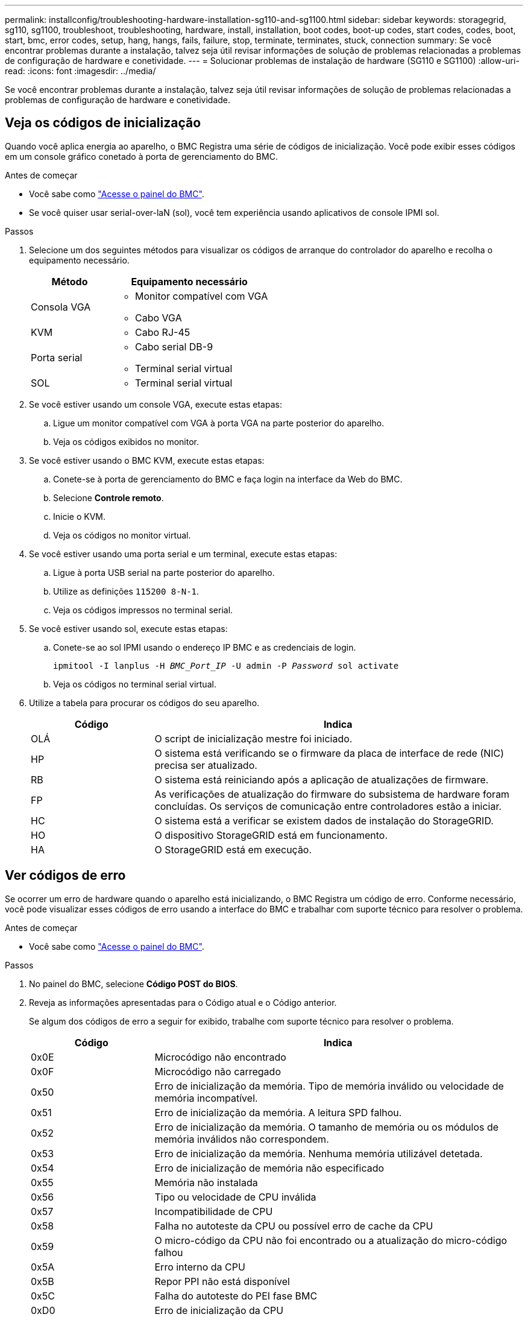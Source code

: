 ---
permalink: installconfig/troubleshooting-hardware-installation-sg110-and-sg1100.html 
sidebar: sidebar 
keywords: storagegrid, sg110, sg1100, troubleshoot, troubleshooting, hardware, install, installation, boot codes, boot-up codes, start codes, codes, boot, start, bmc, error codes, setup, hang, hangs, fails, failure, stop, terminate, terminates, stuck, connection 
summary: Se você encontrar problemas durante a instalação, talvez seja útil revisar informações de solução de problemas relacionadas a problemas de configuração de hardware e conetividade. 
---
= Solucionar problemas de instalação de hardware (SG110 e SG1100)
:allow-uri-read: 
:icons: font
:imagesdir: ../media/


[role="lead"]
Se você encontrar problemas durante a instalação, talvez seja útil revisar informações de solução de problemas relacionadas a problemas de configuração de hardware e conetividade.



== Veja os códigos de inicialização

Quando você aplica energia ao aparelho, o BMC Registra uma série de códigos de inicialização. Você pode exibir esses códigos em um console gráfico conetado à porta de gerenciamento do BMC.

.Antes de começar
* Você sabe como link:accessing-bmc-interface.html["Acesse o painel do BMC"].
* Se você quiser usar serial-over-laN (sol), você tem experiência usando aplicativos de console IPMI sol.


.Passos
. Selecione um dos seguintes métodos para visualizar os códigos de arranque do controlador do aparelho e recolha o equipamento necessário.
+
[cols="1a,2a"]
|===
| Método | Equipamento necessário 


 a| 
Consola VGA
 a| 
** Monitor compatível com VGA
** Cabo VGA




 a| 
KVM
 a| 
** Cabo RJ-45




 a| 
Porta serial
 a| 
** Cabo serial DB-9
** Terminal serial virtual




 a| 
SOL
 a| 
** Terminal serial virtual


|===
. Se você estiver usando um console VGA, execute estas etapas:
+
.. Ligue um monitor compatível com VGA à porta VGA na parte posterior do aparelho.
.. Veja os códigos exibidos no monitor.


. Se você estiver usando o BMC KVM, execute estas etapas:
+
.. Conete-se à porta de gerenciamento do BMC e faça login na interface da Web do BMC.
.. Selecione *Controle remoto*.
.. Inicie o KVM.
.. Veja os códigos no monitor virtual.


. Se você estiver usando uma porta serial e um terminal, execute estas etapas:
+
.. Ligue à porta USB serial na parte posterior do aparelho.
.. Utilize as definições `115200 8-N-1`.
.. Veja os códigos impressos no terminal serial.


. Se você estiver usando sol, execute estas etapas:
+
.. Conete-se ao sol IPMI usando o endereço IP BMC e as credenciais de login.
+
`ipmitool -I lanplus -H _BMC_Port_IP_ -U admin -P _Password_ sol activate`

.. Veja os códigos no terminal serial virtual.


. Utilize a tabela para procurar os códigos do seu aparelho.
+
[cols="1a,3a"]
|===
| Código | Indica 


 a| 
OLÁ
 a| 
O script de inicialização mestre foi iniciado.



 a| 
HP
 a| 
O sistema está verificando se o firmware da placa de interface de rede (NIC) precisa ser atualizado.



 a| 
RB
 a| 
O sistema está reiniciando após a aplicação de atualizações de firmware.



 a| 
FP
 a| 
As verificações de atualização do firmware do subsistema de hardware foram concluídas. Os serviços de comunicação entre controladores estão a iniciar.



 a| 
HC
 a| 
O sistema está a verificar se existem dados de instalação do StorageGRID.



 a| 
HO
 a| 
O dispositivo StorageGRID está em funcionamento.



 a| 
HA
 a| 
O StorageGRID está em execução.

|===




== Ver códigos de erro

Se ocorrer um erro de hardware quando o aparelho está inicializando, o BMC Registra um código de erro. Conforme necessário, você pode visualizar esses códigos de erro usando a interface do BMC e trabalhar com suporte técnico para resolver o problema.

.Antes de começar
* Você sabe como link:accessing-bmc-interface.html["Acesse o painel do BMC"].


.Passos
. No painel do BMC, selecione *Código POST do BIOS*.
. Reveja as informações apresentadas para o Código atual e o Código anterior.
+
Se algum dos códigos de erro a seguir for exibido, trabalhe com suporte técnico para resolver o problema.

+
[cols="1a,3a"]
|===
| Código | Indica 


 a| 
0x0E
 a| 
Microcódigo não encontrado



 a| 
0x0F
 a| 
Microcódigo não carregado



 a| 
0x50
 a| 
Erro de inicialização da memória. Tipo de memória inválido ou velocidade de memória incompatível.



 a| 
0x51
 a| 
Erro de inicialização da memória. A leitura SPD falhou.



 a| 
0x52
 a| 
Erro de inicialização da memória. O tamanho de memória ou os módulos de memória inválidos não correspondem.



 a| 
0x53
 a| 
Erro de inicialização da memória. Nenhuma memória utilizável detetada.



 a| 
0x54
 a| 
Erro de inicialização de memória não especificado



 a| 
0x55
 a| 
Memória não instalada



 a| 
0x56
 a| 
Tipo ou velocidade de CPU inválida



 a| 
0x57
 a| 
Incompatibilidade de CPU



 a| 
0x58
 a| 
Falha no autoteste da CPU ou possível erro de cache da CPU



 a| 
0x59
 a| 
O micro-código da CPU não foi encontrado ou a atualização do micro-código falhou



 a| 
0x5A
 a| 
Erro interno da CPU



 a| 
0x5B
 a| 
Repor PPI não está disponível



 a| 
0x5C
 a| 
Falha do autoteste do PEI fase BMC



 a| 
0xD0
 a| 
Erro de inicialização da CPU



 a| 
0xD1
 a| 
Erro de inicialização da ponte Norte



 a| 
0xD2
 a| 
Erro de inicialização da ponte sul



 a| 
0xD3
 a| 
Alguns protocolos arquitetônicos não estão disponíveis



 a| 
0xD4
 a| 
Erro de alocação de recursos PCI. Sem recursos.



 a| 
0xD5
 a| 
Sem espaço para a ROM de opção herdada



 a| 
0xD6
 a| 
Não foram encontrados dispositivos de saída da consola



 a| 
0xD7
 a| 
Não foram encontrados dispositivos de entrada da consola



 a| 
0xD8
 a| 
Palavra-passe inválida



 a| 
0xD9
 a| 
Erro ao carregar a opção de inicialização (erro loadImage retornado)



 a| 
0xDA
 a| 
Falha na opção de inicialização (erro retornado pela StartImage)



 a| 
0xDB
 a| 
Falha na atualização do flash



 a| 
0xDC
 a| 
O protocolo de reposição não está disponível



 a| 
0xDD
 a| 
Avaria no autoteste do BMC de fase DXE



 a| 
0xE8
 a| 
MRC: ERR_NO_MEMORY



 a| 
0xE9
 a| 
MRC: ERR_LT_LOCK



 a| 
0xEA
 a| 
MRC: ERR_DDR_INIT



 a| 
0xEB
 a| 
MRC: ERR_MEM_TEST



 a| 
0xEC
 a| 
MRC: ERR_VENDOR_SPECIFIC



 a| 
0xED
 a| 
MRC: ERR_DIMM_COMPAT



 a| 
0xEE
 a| 
MRC: ERR_MRC_COMPATIBILITY



 a| 
0xEF
 a| 
RMC: ERR_MRC_STRUCT



 a| 
0xF0
 a| 
MRC: ERR_SET_VDD



 a| 
0xF1
 a| 
MRC: ERR_IOT_MEM_BUFFER



 a| 
0xF2
 a| 
MRC: ERR_RC_INTERNAL



 a| 
0xF3
 a| 
MRC: ERR_INVALID_REG_ACCESS



 a| 
0xF4
 a| 
MRC: ERR_SET_MC_FREQ



 a| 
0xF5
 a| 
MRC: ERR_READ_MC_FREQ



 a| 
0x70
 a| 
MRC: ERR_DIMM_CHANNEL



 a| 
0x74
 a| 
MRC: ERR_BIST_CHECK



 a| 
0xF6
 a| 
MRC: ERR_SMBUS



 a| 
0xF7
 a| 
MRC: ERR_PCU



 a| 
0xF8
 a| 
MRC: ERR_NGN



 a| 
0xF9
 a| 
MRC: ERR_INTERLEAVE_FAILURE

|===




== A configuração do hardware parece travar

O Instalador de dispositivos StorageGRID pode não estar disponível se falhas de hardware ou erros de cabeamento impedirem que o aparelho conclua seu processamento de inicialização.

.Passos
. Reveja os LEDs no aparelho e os códigos de inicialização e de erro exibidos no BMC.
. Se você precisar de ajuda para resolver um problema, entre em Contato com o suporte técnico.




== Problemas de conexão

Se você não conseguir se conetar ao utilitário de serviços, pode haver um problema de rede ou a instalação de hardware pode não ter sido concluída com êxito.

.Passos
. Tente fazer ping no aparelho usando o endereço IP do aparelho
`*ping _appliance_IP_*`
. Se não receber resposta do ping, confirme que está a utilizar o endereço IP correto.
+
Pode utilizar o endereço IP do dispositivo na rede de grelha, na rede de administração ou na rede de cliente.

. Se o endereço IP estiver correto, verifique o cabeamento do dispositivo, transcetores QSFP ou SFP e a configuração da rede.
. Se o acesso físico ao aparelho estiver disponível, você pode usar uma conexão direta com o IP local de link permanente `169.254.0.1` para verificar a configuração de rede do controlador e atualizar, se necessário. Para obter instruções detalhadas, consulte o passo 2 em link:accessing-storagegrid-appliance-installer.html["Acesse o Instalador de dispositivos StorageGRID"].
+
Se isso não resolver o problema, entre em Contato com o suporte técnico.

. Se o ping foi bem-sucedido, abra um navegador da Web.
. Digite o URL do instalador do StorageGRID Appliance
`*https://_appliances_controller_IP_:8443*`
+
A página inicial é exibida.


